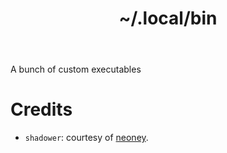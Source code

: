 #+title: ~/.local/bin

A bunch of custom executables

* Credits
- ~shadower~: courtesy of [[https://github.com/n3oney][neoney]].
